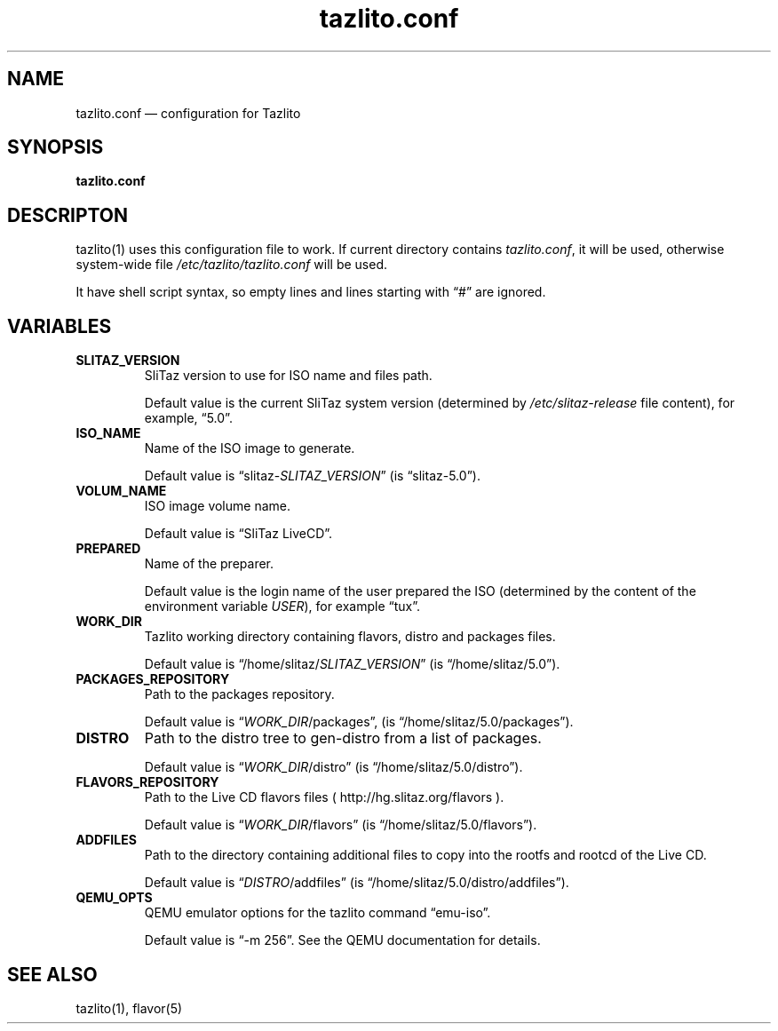 .TH "tazlito.conf" "5" "17 Feb 2016"
.SH NAME
tazlito.conf \(em configuration for Tazlito
.SH SYNOPSIS
.B tazlito.conf
.SH DESCRIPTON
tazlito(1) uses this configuration file to work. If current directory contains
.IR tazlito.conf ,
it will be used, otherwise system-wide file
.I /etc/tazlito/tazlito.conf
will be used.
.PP
It have shell script syntax, so empty lines and lines starting with \(lq#\(rq
are ignored.
.SH VARIABLES
.TP
.B SLITAZ_VERSION
SliTaz version to use for ISO name and files path.
.sp
Default value is the current SliTaz system version (determined by
.I /etc/slitaz-release
file content), for example, \(lq5.0\(rq.
.TP
.B ISO_NAME
Name of the ISO image to generate.
.sp
Default value is
.RI \(lqslitaz- SLITAZ_VERSION \(rq
(is \(lqslitaz-5.0\(rq).
.TP
.B VOLUM_NAME
ISO image volume name.
.sp
Default value is \(lqSliTaz LiveCD\(rq.
.TP
.B PREPARED
Name of the preparer.
.sp
Default value is the login name of the user prepared the ISO (determined by the
content of the environment variable
.IR USER ),
for example \(lqtux\(rq.
.TP
.B WORK_DIR
Tazlito working directory containing flavors, distro and packages files.
.sp
Default value is
.RI \(lq/home/slitaz/ SLITAZ_VERSION \(rq
(is \(lq/home/slitaz/5.0\(rq).
.TP
.B PACKAGES_REPOSITORY
Path to the packages repository.
.sp
Default value is
.RI \(lq WORK_DIR /packages\(rq,
(is \(lq/home/slitaz/5.0/packages\(rq).
.TP
.B DISTRO
Path to the distro tree to gen-distro from a list of packages.
.sp
Default value is
.RI \(lq WORK_DIR /distro\(rq
(is \(lq/home/slitaz/5.0/distro\(rq).
.TP
.B FLAVORS_REPOSITORY
Path to the Live CD flavors files ( http://hg.slitaz.org/flavors ).
.sp
Default value is
.RI \(lq WORK_DIR /flavors\(rq
(is \(lq/home/slitaz/5.0/flavors\(rq).
.TP
.B ADDFILES
Path to the directory containing additional files to copy into the rootfs and
rootcd of the Live CD.
.sp
Default value is
.RI \(lq DISTRO /addfiles\(rq
(is \(lq/home/slitaz/5.0/distro/addfiles\(rq).
.TP
.B QEMU_OPTS
QEMU emulator options for the tazlito command \(lqemu-iso\(rq.
.sp
Default value is \(lq-m 256\(rq. See the QEMU documentation for details.
.SH SEE ALSO
tazlito(1), flavor(5)
